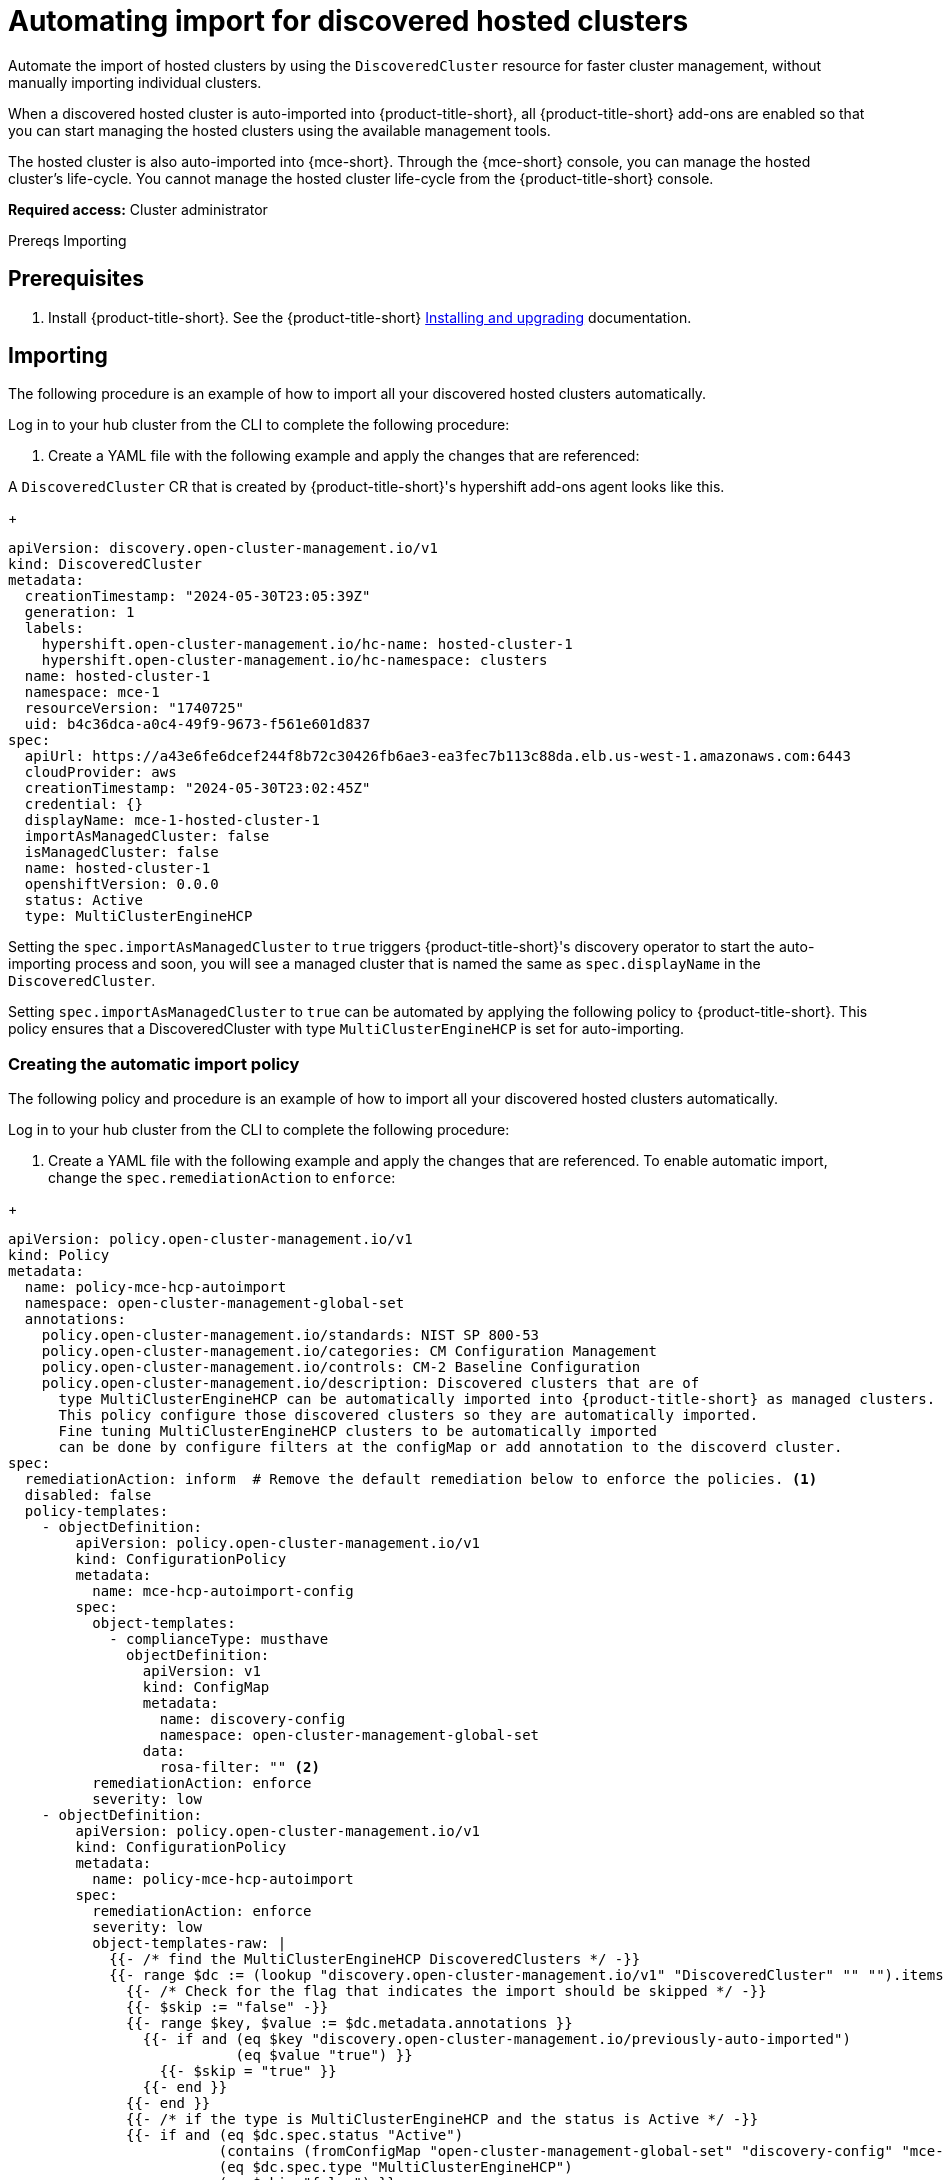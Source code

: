 [#import-discover-hcp]
= Automating import for discovered hosted clusters

Automate the import of hosted clusters by using the `DiscoveredCluster` resource for faster cluster management, without manually importing individual clusters.

When a discovered hosted cluster is auto-imported into {product-title-short}, all {product-title-short} add-ons are enabled so that you can start managing the hosted clusters using the available management tools.

The hosted cluster is also auto-imported into {mce-short}. Through the {mce-short} console, you can manage the hosted cluster's life-cycle. You cannot manage the hosted cluster life-cycle from the {product-title-short} console.

*Required access:* Cluster administrator

Prereqs
Importing

[#autoimport-hcp]
== Prerequisites

. Install {product-title-short}. See the {product-title-short} link:../../install/install_overview.adoc#installing[Installing and upgrading] documentation.
//check

[#importing-disc-hcp]
== Importing
//work on this title

The following procedure is an example of how to import all your discovered hosted clusters automatically. 
 
Log in to your hub cluster from the CLI to complete the following procedure:

. Create a YAML file with the following example and apply the changes that are referenced:

A `DiscoveredCluster` CR that is created by {product-title-short}'s hypershift add-ons agent looks like this.

+
[source,yaml]
----
apiVersion: discovery.open-cluster-management.io/v1
kind: DiscoveredCluster
metadata:
  creationTimestamp: "2024-05-30T23:05:39Z"
  generation: 1
  labels:
    hypershift.open-cluster-management.io/hc-name: hosted-cluster-1
    hypershift.open-cluster-management.io/hc-namespace: clusters
  name: hosted-cluster-1
  namespace: mce-1
  resourceVersion: "1740725"
  uid: b4c36dca-a0c4-49f9-9673-f561e601d837
spec:
  apiUrl: https://a43e6fe6dcef244f8b72c30426fb6ae3-ea3fec7b113c88da.elb.us-west-1.amazonaws.com:6443
  cloudProvider: aws
  creationTimestamp: "2024-05-30T23:02:45Z"
  credential: {}
  displayName: mce-1-hosted-cluster-1
  importAsManagedCluster: false
  isManagedCluster: false
  name: hosted-cluster-1
  openshiftVersion: 0.0.0
  status: Active
  type: MultiClusterEngineHCP
----

Setting the `spec.importAsManagedCluster` to `true` triggers {product-title-short}'s discovery operator to start the auto-importing process and soon, you will see a managed cluster that is named the same as `spec.displayName` in the `DiscoveredCluster`. 

Setting `spec.importAsManagedCluster` to `true` can be automated by applying the following policy to {product-title-short}. This policy ensures that a DiscoveredCluster with type `MultiClusterEngineHCP` is set for auto-importing.

[#creating-rosa-policy]
=== Creating the automatic import policy

The following policy and procedure is an example of how to import all your discovered hosted clusters automatically. 
 
Log in to your hub cluster from the CLI to complete the following procedure:

. Create a YAML file with the following example and apply the changes that are referenced. To enable automatic import, change the `spec.remediationAction` to `enforce`:

//replace with Roke's
+
[source,yaml] 
----
apiVersion: policy.open-cluster-management.io/v1
kind: Policy
metadata:
  name: policy-mce-hcp-autoimport
  namespace: open-cluster-management-global-set
  annotations:
    policy.open-cluster-management.io/standards: NIST SP 800-53
    policy.open-cluster-management.io/categories: CM Configuration Management
    policy.open-cluster-management.io/controls: CM-2 Baseline Configuration
    policy.open-cluster-management.io/description: Discovered clusters that are of
      type MultiClusterEngineHCP can be automatically imported into {product-title-short} as managed clusters.
      This policy configure those discovered clusters so they are automatically imported. 
      Fine tuning MultiClusterEngineHCP clusters to be automatically imported
      can be done by configure filters at the configMap or add annotation to the discoverd cluster.
spec:
  remediationAction: inform  # Remove the default remediation below to enforce the policies. <1>
  disabled: false
  policy-templates:
    - objectDefinition:
        apiVersion: policy.open-cluster-management.io/v1
        kind: ConfigurationPolicy
        metadata:
          name: mce-hcp-autoimport-config
        spec:
          object-templates:
            - complianceType: musthave
              objectDefinition:
                apiVersion: v1
                kind: ConfigMap
                metadata:
                  name: discovery-config
                  namespace: open-cluster-management-global-set
                data:
                  rosa-filter: "" <2> 
          remediationAction: enforce
          severity: low
    - objectDefinition:
        apiVersion: policy.open-cluster-management.io/v1
        kind: ConfigurationPolicy
        metadata:
          name: policy-mce-hcp-autoimport
        spec:
          remediationAction: enforce
          severity: low
          object-templates-raw: |
            {{- /* find the MultiClusterEngineHCP DiscoveredClusters */ -}}
            {{- range $dc := (lookup "discovery.open-cluster-management.io/v1" "DiscoveredCluster" "" "").items }}
              {{- /* Check for the flag that indicates the import should be skipped */ -}}
              {{- $skip := "false" -}}
              {{- range $key, $value := $dc.metadata.annotations }}
                {{- if and (eq $key "discovery.open-cluster-management.io/previously-auto-imported")
                           (eq $value "true") }}
                  {{- $skip = "true" }}
                {{- end }}
              {{- end }}
              {{- /* if the type is MultiClusterEngineHCP and the status is Active */ -}}
              {{- if and (eq $dc.spec.status "Active") 
                         (contains (fromConfigMap "open-cluster-management-global-set" "discovery-config" "mce-hcp-filter") $dc.spec.displayName)
                         (eq $dc.spec.type "MultiClusterEngineHCP")
                         (eq $skip "false") }}
            - complianceType: musthave
              objectDefinition:
                apiVersion: discovery.open-cluster-management.io/v1
                kind: DiscoveredCluster
                metadata:
                  name: {{ $dc.metadata.name }}
                  namespace: {{ $dc.metadata.namespace }}
                spec:
                  importAsManagedCluster: true
              {{- end }}
            {{- end }}
----

. Run `oc apply -f <filename>.yaml -n <namespace>` to apply the file.

[#create-hcp-placement]
== Creating the placement definition 

You need to create a placement definition that specifies the managed cluster for the policy deployment.

. Create the placement definition that selects only the `local-cluster`, which is a hub cluster that is managed. Use the following YAML sample:

+
[source,yaml] 
----
apiVersion: cluster.open-cluster-management.io/v1beta1
kind: Placement
metadata:
  name: policy-mce-hcp-autoimport-placement
  namespace: open-cluster-management-global-set
spec:
  tolerations:
    - key: cluster.open-cluster-management.io/unreachable
      operator: Exists
    - key: cluster.open-cluster-management.io/unavailable
      operator: Exists
  clusterSets:
    - global
  predicates:
    - requiredClusterSelector:
        labelSelector:
          matchExpressions:
            - key: local-cluster
              operator: In
              values:
                - "true"
----

. Run `oc apply -f placement.yaml -n <namespace>`, where `namespace` matches the namespace that you used for the policy that you previously created. 

[#bind-hcp-placement]
== Binding the import policy to a placement definition

After you create the policy and the placement, you need to connect the two resources.

. Connect the resources by using a `PlacementBinding`. See the following example where `placementRef` points to the `Placement` that you created, and `subjects` points to the `Policy` that you created:

+
[source,yaml]
----
apiVersion: policy.open-cluster-management.io/v1
kind: PlacementBinding
metadata:
  name: policy-mce-hcp-autoimport-placement-binding
  namespace: open-cluster-management-global-set
placementRef:
  name: policy-mce-hcp-autoimport-placement
  apiGroup: cluster.open-cluster-management.io
  kind: Placement
subjects:
  - name: policy-mce-hcp-autoimport
    apiGroup: policy.open-cluster-management.io
    kind: Policy
----
//work live with roke, I set this up like the rosa file

. To verify, run the following command:

+
----
oc get policy policy-mce-hcp-autoimport -n <namespace>
---- 

== Detaching hosted clusters from {product-title-short}

An imported hosted cluster can be detached from {product-title-short} using the detach option in the {product-title-short} console or by removing the corresponsing `ManagedCluster` CR from the command line. It is recommended to detach the managed hosted cluster before destroying the hosted cluster.

When a discovered cluster is detached, the following annotation is added to the DiscoveredCluster resource to prevent the policy to import the discovered cluster again.

----
  annotations:
    discovery.open-cluster-management.io/previously-auto-imported: "true"
----

If you want the detached discovered cluster to be re-imported, this annotation needs to be remove

Limitations
//these should either be in limitations or weaved into the doc

- The discovered cluster name link on the discovered cluster list UI does not open the console for discovered cluster with `MultiClusterEngineHCP` type.

- The "Import cluster" discovered cluster action menu option should not be used to import `MultiClusterEngineHCP` type discovered clusters. The only way to import them is through the auto-import policy.

- The "Last active" column for `MultiClusterEngineHCP` type discovered clusters is always "N/A".